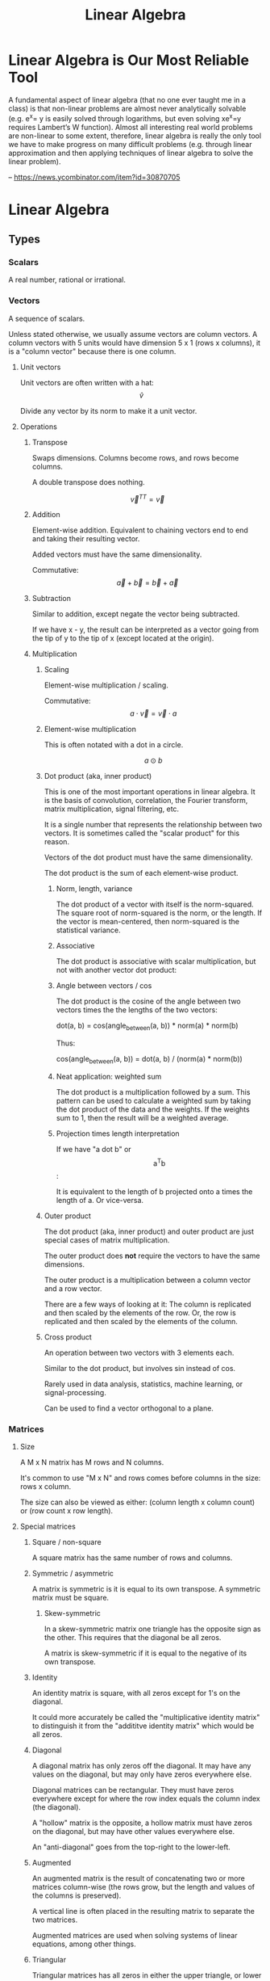 :PROPERTIES:
:ID:       0678CF24-88E4-4014-AC51-1316BF707906
:END:
#+title: Linear Algebra
* Linear Algebra is Our Most Reliable Tool
A fundamental aspect of linear algebra (that no one ever taught me in a class) is that non-linear problems are almost never analytically solvable (e.g. e^x= y is easily solved through logarithms, but even solving xe^x=y requires Lambert’s W function). Almost all interesting real world problems are non-linear to some extent, therefore, linear algebra is really the only tool we have to make progress on many difficult problems (e.g. through linear approximation and then applying techniques of linear algebra to solve the linear problem).

-- https://news.ycombinator.com/item?id=30870705
* Linear Algebra
** Types
*** Scalars
A real number, rational or irrational.
*** Vectors
A sequence of scalars.

Unless stated otherwise, we usually assume vectors are column vectors. A column vectors with 5 units would have dimension 5 x 1 (rows x columns), it is a "column vector" because there is one column.
**** Unit vectors
Unit vectors are often written with a hat: $$ \hat{v} $$

Divide any vector by its norm to make it a unit vector.
**** Operations
***** Transpose
Swaps dimensions. Columns become rows, and rows become columns.

A double transpose does nothing.

$$ \vec{v}^{TT} = \vec{v} $$

***** Addition
Element-wise addition. Equivalent to chaining vectors end to end and taking their resulting vector.

Added vectors must have the same dimensionality.

Commutative: $$ \vec{a} + \vec{b} = \vec{b} + \vec{a} $$

***** Subtraction
Similar to addition, except negate the vector being subtracted.

If we have x - y, the result can be interpreted as a vector going from the tip of y to the tip of x (except located at the origin).
***** Multiplication
****** Scaling
Element-wise multiplication / scaling.

Commutative: $$ a \cdot \vec{v} = \vec{v} \cdot a $$

****** Element-wise multiplication
This is often notated with a dot in a circle.

$$ a \odot b $$

****** Dot product (aka, inner product)
This is one of the most important operations in linear algebra. It is the basis of convolution, correlation, the Fourier transform, matrix multiplication, signal filtering, etc.

It is a single number that represents the relationship between two vectors. It is sometimes called the "scalar product" for this reason.

Vectors of the dot product must have the same dimensionality.

The dot product is the sum of each element-wise product.
******* Norm, length, variance
The dot product of a vector with itself is the norm-squared. The square root of norm-squared is the norm, or the length. If the vector is mean-centered, then norm-squared is the statistical variance.
******* Associative
The dot product is associative with scalar multiplication, but not with another vector dot product:

\begin{equation*}
n \cdot ( \vec{v} \cdot \vec{u} ) =
( n \cdot \vec{v} ) \cdot \vec{u}
\end{equation*}

\begin{equation*}
\vec{w} \cdot ( \vec{v} \cdot \vec{u} ) \neq
( \vec{w} \cdot \vec{v} ) \cdot \vec{u}
\end{equation*}

******* Angle between vectors / cos
The dot product is the cosine of the angle between two vectors times the the lengths of the two vectors:

dot(a, b) = cos(angle_between(a, b)) * norm(a) * norm(b)

Thus:

cos(angle_between(a, b)) = dot(a, b) / (norm(a) * norm(b))
******* Neat application: weighted sum
The dot product is a multiplication followed by a sum. This pattern can be used to calculate a weighted sum by taking the dot product of the data and the weights. If the weights sum to 1, then the result will be a weighted average.
******* Projection times length interpretation
If we have "a dot b" or $$ \text{a}^\text{T}\text{b} $$:

It is equivalent to the length of b projected onto a times the length of a. Or vice-versa.
****** Outer product
The dot product (aka, inner product) and outer product are just special cases of matrix multiplication.

The outer product does *not* require the vectors to have the same dimensions.

The outer product is a multiplication between a column vector and a row vector.

There are a few ways of looking at it: The column is replicated and then scaled by the elements of the row. Or, the row is replicated and then scaled by the elements of the column.
****** Cross product
An operation between two vectors with 3 elements each.

Similar to the dot product, but involves sin instead of cos.

Rarely used in data analysis, statistics, machine learning, or signal-processing.

Can be used to find a vector orthogonal to a plane.
*** Matrices
**** Size
A M x N matrix has M rows and N columns.

It's common to use "M x N" and rows comes before columns in the size: rows x column.

The size can also be viewed as either: (column length x column count) or (row count x row length).
**** Special matrices
***** Square / non-square
A square matrix has the same number of rows and columns.
***** Symmetric / asymmetric
A matrix is symmetric is it is equal to its own transpose. A symmetric matrix must be square.
****** Skew-symmetric
In a skew-symmetric matrix one triangle has the opposite sign as the other. This requires that the diagonal be all zeros.

A matrix is skew-symmetric if it is equal to the negative of its own transpose.
***** Identity
An identity matrix is square, with all zeros except for 1's on the diagonal.

It could more accurately be called the "multiplicative identity matrix" to distinguish it from the "addititve identity matrix" which would be all zeros.
***** Diagonal
A diagonal matrix has only zeros off the diagonal. It may have any values on the diagonal, but may only have zeros everywhere else.

Diagonal matrices can be rectangular. They must have zeros everywhere except for where the row index equals the column index (the diagonal).

A "hollow" matrix is the opposite, a hollow matrix must have zeros on the diagonal, but may have other values everywhere else.

An "anti-diagonal" goes from the top-right to the lower-left.
***** Augmented
An augmented matrix is the result of concatenating two or more matrices column-wise (the rows grow, but the length and values of the columns is preserved).

A vertical line is often placed in the resulting matrix to separate the two matrices.

Augmented matrices are used when solving systems of linear equations, among other things.
***** Triangular
Triangular matrices has all zeros in either the upper triangle, or lower triangle. The diagonal may have non-zero values. They may be rectangular.
***** Sparse / dense (full)
A sparse matrix consists of mostly zeros.

The opposite is a "dense" matrix, which consists of mostly non-zero values (also called a "full matrix").

In computation, a sparse matrix is often represented by listing the values of non-zero elements, rather than storing every element (most of which would be zero).
***** Orthogonal / orthonormal
Matrix Q is orthogonal if $$ \mathbf{Q}^\text{T}\mathbf{Q} = \mathbf{I} $$, that is, the transpose of an orthogonal matrix is its inverse.

If Q is square and orthogonal, then:

\begin{equation*}
  \mathbf{Q}^\text{T}\mathbf{Q} =
  \mathbf{QQ}^\text{T} =
  \mathbf{Q}^{-1}\mathbf{Q} =
  \mathbf{QQ}^{-1} =
  \mathbf{I}
\end{equation*}

In an orthogonal matrix:
1. all columns are orthogonal with every other column (their dot product is 0, 90 degree angles between them), and
2. every column vector is length 1.
***** Toeplitz / Hankel
In a Toeplitz matrix each row is a "rotation" of the row above.

#+begin_src
[[a, b, c, d],
 [d, a, b, c],
 [c, d, a, b],
 [b, c, d, a]]
#+end_src

A Hankel matrix rotates the other way. And may contain zeros in the lower right triangle.

#+begin_src
[[a, b, c, d],
 [b, c, d, 0],
 [c, d, 0, 0],
 [d, 0, 0, 0]]

[[a, b, c, d],
 [b, c, d, a],
 [c, d, a, b],
 [d, a, b, c]]
#+end_src
**** AtA / covariance matrix
AtA, that is, A transposed with itself has many interesting properties:

- It is a square matrix, even if A is rectangular.
- It is symmetric, even if A isn't.
- It is full-rank if A is full-column-rank.
- It is invertible if A is full-column-rank.
- It has the same row space as A.
- It has orthogonal eigenvectors.
- It is positive and (semi)definite.
- It has non-negative, real-valued eigenvalues.
- It is called a "covariance matrix" if A is a data matrix.
- It often looks pretty.
**** Operations
***** Addition / subtraction
Simple element-wise addition and subtraction. Matrices must be the same size, and the result is the same size.

Matrix addition is commutative: A + B = B + A
***** Scalar multiplication
Scalar-matrix multiplication is simple element-wise multiplication.

Matrix-scalar multiplication is commutative: n * A = A * n
***** Matrix multiplication
Matrix multipliation is not commutative: A times B does not equal B times A.

An A x B matrix multipled by a C x D matrix results in a A x D matrix, and B and C must be equal.
****** 4 perspectives on matrix multiplication
[[./images/Linear Algebra/matrix_multiplication_perspectives.png]]
******* Element perspective (dot product focused)
If we have AB = C, every element of C is the dot product of the corresponding row of A and column of B. In other words, the resulting matrix contains every possible dot product between rows of A and columns of B.

If we have A x B times B x C, then we know the result will be A x C. A represents rows, C represents columns, we know this because of their position in the matrix shape notation. Knowing this, we know that the row count of the result comes from the first matrix and the column count comes from the second.

[[./images/Linear Algebra/matrix_multiplication.png]]
******* Layer perspective (outer product focused)
If we have AB = C, then C is the sum of every outer product of the corresponding columns in A and rows in B.

The number of columns in A equals the number of rows in B, so they can be paired. The outer product of a single one of these pairs is a "layer", and has the same shape as C (the matrix multiplication result). If we sum all the layers, we get C.

Thus, matrix multiplication is the sum of many outer products.

This is similar to the dot product focus above, but is instead focused on the outer product.
******* Column perspective
If we have AB = C, then every column in C is a weighted sum of the columns in A, and the weights come from the columns of B.

Remember that the inner dimensions of the matrix multiplication must match: (rows x columns) x (rows x columns). We know that the column count of A matches the row count of B. The row count is the number of items in each column. So we know that the column count of the first matrix matches the column length of the second matrix.

The matrix sizes can be thought of as: (column length x column count) x (column length x column count). Necessarily, the column containing the "weights" must have a length equal to the number of columns we are taking a weighted sum of.
******* Row perspective
If we have AB = C, then every row in C is a weighted sum of the rows in B, and the weights come from the rows in A.

The matrix sizes can be thought of as: (row count x row length) x (row count x row length). Necessarily, the row containing the "weights" must have a length equal to the number of rows we are taking a weighted sum of.
***** Matrix division
Matrix division doesn't exist. The closest thing is a matrix inverse.
***** Frobenius dot product
Flatten both matrices into a vector and take their dot product.

Written:

$$ \langle \mathbf{A}, \mathbf{B} \rangle_\text{F} $$

It is equal to the trace of A transpose B:

\begin{equation*}
\langle \mathbf{A}, \mathbf{B} \rangle_\text{F} =
\text{tr}( \mathbf{A}^\text{T} \mathbf{B} )
\end{equation*}

Remember, the trace is the sum of the diagonal and anti-diagonal.
***** Matrix norms
There are many ways interpreting and measuring a matrix norm, here are a few ways:

Sum the square of all elements in the matrix, and take the square root of that. This is called the Frobenius norm or L2 norm.

(It is called the L2 norm, because you raise each element to the power of 2, sum them, and then raise the result to 1/2 (aka, the square root). There are other norms, L1 norm, L3 norm, etc.)
***** Euclidean distance between two matrices
Perform element-wise subtractions between the elements of two matrices, this gives a difference. Square the element-wise differences, sum them, and then take the square root. This is the Euclidean distance between the two matrices.
***** Shifting
Shifting a matrix means adding a (often small) scalar to its diagonal elements. This can transform a rank-deficient matrix into a full-rank matrix.
***** Distributing transpositions
\begin{equation*}
( \mathbf{AB} )^\text{T} =
( \mathbf{B}^\text{T} \mathbf{A}^\text{T} )
\end{equation*}
***** Making symmetric
****** Additive
If the matrix A is square, it can be made symmetric by:

(1 / 2) (A^T + A)
****** Multiplicative
Any matrix A can be made symmetric by:

$$ \mathbf{A}^\text{T} \mathbf{A} $$

- or -

$$ \mathbf{AA}^\text{T} $$
***** Matrix asymmetry index
Every square matrix can be formed by adding a symmetric matrix and a skew-symmetric matrix. Remember, skew-symmetric means symmetric but with opposite signs.

An asymmetry index can be found by dividing the skew-symmetric L2 norm (the non-symmetric part) by the original matrix norm (the full matrix).

Let's say A is our original matrix, and K is the skew-symmetric "layer" of it. Their relationship is:

\begin{equation*}
\mathbf{K} =
( \mathbf{A} - \mathbf{A}^\text{T} ) / 2
\end{equation*}

\begin{equation*}
\mathbf{A}_{\text{symmetric}} = A - K
\end{equation*}
***** Diagonal / trace
The diagonal of a matrix is a vector containing the elements on the diagonal of the matrix.

The trace of a matrix is the sum of all elements on its diagonal and anti-diagonal. A trace is only defined for square matrices.
**** Rank
Rank is an integer indicating the number of dimensions of information contained in the matrix. Rank is a property of the matrix, regardless of application or how the matrix is interpreted.

Rank is the number of linearly independent vectors in the matrix (either rows or columns). It is the number of dimensions spanned by the rows or columns of the matrix.

For a M x N size matrix, the maximum possible rank is the smaller of M or N:

\begin{equation*}
  rank_{max}(\mathbf{A}_{\text{M} \times \text{N}}) = min(\text{M}, \text{N})
\end{equation*}

A "full-rank" matrix has the maximum possible rank for its shape. A "rank-deficient" (or "reduced-rank") matrix the opposite, having less than the maximum rank for its shape. A "singular" matrix is a square and rank-deficient matrix.

"Full-column-rank" means that the rank equals the number of columns. Each of the columns is linearly independent. "Full-row-rank" similarly applies to rows.
***** Operation effect on rank
****** Scalar multiplication
Scalar multiplication cannot change the rank, because stretching the vectors will change change the dimension of their span.
****** Addition
If we have two matrices, A and B:

rank(A + B) <= rank(A) + rank(B)

The result, of course, still has a maximum rank limited by its size: two full-rank 3x3's cannot create a 3x3 rank 6.
****** Matrix multiplication
If we have two matrices, A and B:

rank(AB) <= min(rank(A), rank(B))

The result, of course, still has a maximum rank limited by its size.
****** Transposition
\begin{equation*}
rank(\mathbf{A}) =
rank(\mathbf{A}^\text{T}) =
rank(\mathbf{A}^\text{T}\mathbf{A}) =
rank(\mathbf{AA}^\text{T})
\end{equation*}
**** Determinant
Things to know about determinants:

1. Only square matrices have a determinant
2. The determinant is a single scalar value
3. Each matrix has only one determinant
4. The determinant is zero for rank-deficient / singular matrices, thus any linear dependencies between rows or columns will result in a 0 determinant

Notation:

\begin{equation*}
  \det(\mathbf{A}) = |A| =
  \begin{vmatrix}
    1 & 2 \\
    3 & 4
  \end{vmatrix}
\end{equation*}

Transpose does not affect the determinant:

$$ \det(\mathbf{A}) = \det(\mathbf{A}^\text{T}) $$

Computing the determinant is hard. The effort required grows exponentially as the matrix does.
***** Computing the determinant
The general method for computing the determinant is demonstrated in this image:

[[./images/Linear Algebra/determinant_computation.png]]

The determinant of a triangular matrix (all zeros in the upper-right, or lower-left triangle) is simply the product of its diagonal. It's often easier to transform a matrix into echelon form and then simply take the product of the diagonal. But in doing so, you must keep track of the elementary matrices for the row reductions you perform.

If we have:

\begin{equation*}
  \mathbf{A} =
  \mathbf{R}_N
  \mathbf{R}_{...}
  \mathbf{R}_2
  \mathbf{R}_1
  \mathbf{B}
\end{equation*}

then det(A) is the product of all determinants for all R and B:

\begin{equation*}
  \det(\mathbf{A}) =
  \det(\mathbf{R}_N)
  \det(\mathbf{R}_{...})
  \det(\mathbf{R}_2)
  \det(\mathbf{R}_1)
  \det(\mathbf{B})
\end{equation*}

Thus, we can decompose a matrix into a triangular matrix (e.g., echelon form) and then compute the product of many trivial determinants.

Remember that det(AB) = det(A) det(B).

When decomposing a matrix to echelon form, if we discover that it is singular (the rows or columns are linearly dependent), then we know the determinant is zero.

In general, any changes to a matrix change the determinant. The easiest way to track these changes is with simple elementary matrices.
****** Specific effects of elementary row operations
- Swapping rows negates ("flips") the determinant.
- Adding or subtracting another row has no effect.
- Scaling a row scales the entire determinant.
- Matrix scalar multiplication is like scaling every row and has a compounded effect based on the number of rows (or columns, since the matrix must be square).
***** Triangular matrices
Triangular matrices have all zeros in their upper or lower triangle. (That is, upper-right or lower-left triangle.) The determinant of these matrices is the product of their diagonal.
**** Inverse
If AB = I, then B is the inverse of A.

\begin{equation*}
  \mathbf{AA}^{-1} = \mathbf{I}
\end{equation*}

To solve Ax = b using the inverse matrix:

\begin{align*}
  \mathbf{A}\text{x} &= \text{b} \\
  \mathbf{A}^{-1}\mathbf{A}\text{x} &= \mathbf{A}^{-1}\text{b} \\
  \mathbf{I}\text{x} &= \mathbf{A}^{-1}\text{b} \\
  \text{x} &= \mathbf{A}^{-1}\text{b}
\end{align*}

The inverse is, of course, invertible:

$$ (\mathbf{A}^{-1})^{-1} = \mathbf{A} $$

The order of inverting and transposing do not matter:

invert(transpose(A)) = transpose(invert(A))

The inverse of a symmetric matrix is also symmetric.

The inverse of a matrix is unique, there is only one.

Computing a matrix inverse is numerically unstable and care must be taken when doing so on a computer. It is best to avoid computing with matrix inverses if possible.
***** Matrices with a null space have no inverse
The null space of a matrix is the vectors that it "crunches" down to zero. Crunching several different vectors into a single zero value destroys information. That information cannot be recovered.

Thus, any matrix that has a null space does not have an inverse.
***** Computing inverse with MCA
The inverse of A is:

(1 / det(A)) * adjugate(A)
****** Minor matrix
The minor matrix is a matrix of minors. Each element is replaced with its minor. The minor of an element is the determinant of the matrix that remains after removing the row and column containing that element.
****** Cofactor matrix
The minor matrix is element-wise-multiplied by a checkerboard matrix of +1's and -1's, with +1's along the diagonal; this produces the cofactor matrix, or rather a matrix of cofactors.
****** Adjugate matrix (aka, adjoint matrix)
The adjugate matrix is the transpose of the cofactor matrix.
***** Computing inverse with row reduction
To find the inverse of A, augment A with I, and then reduce to reduced row echelon form.

\begin{equation*}
  rref([\ \mathbf{A}\ |\ \mathbf{I}\ ]) =
  [\ \mathbf{I}\ |\ \mathbf{A}^{-1}\ ]
\end{equation*}

If you cannot reduce the augmented matrix to RREF form, then it does not have an inverse.

We use row reduction to solve systems of equations and Ax = b, this is similar. In this case we are solving AX = I.
***** Left / right inverse
If Ax = y, and A is rectangular, then x is transformed into a different dimension and becomes y.

A might have a left-inverse, a left-inverse is the only possible inverse it may have (given it's rectangular). I can remember it might have a left-inverse (rather than a right-inverse) because only the left side is free to attach an inverse to. I cannot attach the inverse to x. I cannot rearrange A and x because matrix multiplication is not commutative (AB does not equal BA). If an inverse exists at all, it must exist on the left.

It is not guaranteed that a rectangular matrix has a left or right inverse. It must be either full-row-rank or full-column-rank.
****** Why full rank is necessary for a one-sided inverse
A rank-deficient 3 x 2 matrix is a good example of why full-rank is necessary for rectangular matrices to have a one-sided inverse.

A rank-deficient 3 x 2 matrix must have a rank of 1 (or maybe 0). Let's say A is a 3 x 2 in the following examples.

In xA = y, A is transforming 3D x into 2D y. This will never be reversible.

In Ax = y, A is transforming 2D x into 3D y. This could be reversible as long as A doesn't crunch the 2 dimensions of x. Because x is 2D, A needs at least 2 linearly independent column basis vectors to preserve the dimensions of x. Yet A does not, A is rank-deficient, which means it does not have the full-column-rank required to preserve the dimensions of x. A is going to crunch the dimensions of x in an irreversible way. Thus, rank-deficient matrices cannot have even a one-sided inverse. Their failure to have full-rank means they cannot preserve all the dimensions they will be transforming.
****** Left inverse
The left inverse of A is:

\begin{equation*}
  ( \mathbf{A}^\text{T} \mathbf{A} )^{-1}
  \mathbf{A}^\text{T} =
  \mathbf{L}_\text{inv}
\end{equation*}

\begin{equation*}
  \mathbf{L}_\text{inv} \mathbf{A} = \mathbf{I}
\end{equation*}

Only tall matrices have a left inverse; that is, only matrices with more rows than columns have a left inverse.
****** Right inverse
The right inverse of A is:

\begin{equation*}
  \mathbf{A}^\text{T}
  ( \mathbf{AA}^\text{T} )^{-1} =
  \mathbf{R}_\text{inv}
\end{equation*}

\begin{equation*}
  \mathbf{R}_\text{inv}
  \mathbf{A} =
  \mathbf{I}
\end{equation*}

Only wide matrices have a right inverse; that is, only matrices with more columns than rows have a right inverse.
**** QR decomposition
A matrix can be decomposed such that A = QR, where Q is a orthogonal matrix and R is the residual (the left-over computation required to get back to A).

Q can be found using Gram-Schmidt orthogonalization. If Q is not full-rank, often more vectors are added until it is full-rank. The rank of Q may exceed the rank of A, but R will have the same rank as A.

Remember that if Q is orthogonal, then its transpose is also its inverse, thus it's trivial to solve for R in A = QR:

\begin{align*}
  \mathbf{A} &= \mathbf{QR}
\\
  \mathbf{QR} &= \mathbf{A}
\\
  \mathbf{Q}^\text{T}\mathbf{QR} &=
  \mathbf{Q}^\text{T}\mathbf{A}
\\
  \mathbf{R} &=
  \mathbf{Q}^\text{T}\mathbf{A}
\end{align*}

***** Gram-Schmidt orthogonalization
The basic idea is that for each vector, we must subtract off the component in the direction of each previous vector. Here is the process for a set of vectors {v1, v2, ..., vn}:

    Set u1 = v1.
    Set u2 = v2 - proj_u1(v2).
    For each additional vector vk (k > 2), set uk = vk - proj_u1(vk) - proj_u2(vk) - ... - proj_uk-1(vk).

Where proj_u(v) represents the projection of vector v onto the direction of vector u, defined as:

proj_u(v) = ((v⋅u) / (u⋅u)) * u

This procedure will give you a set of vectors {u1, u2, ..., un} which span the same space as {v1, v2, ..., vn}, but are orthogonal to each other.

Then normalize each vector uk to create the orthonormal set {q1, q2, ..., qn}.

Note: This algorithm assumes that the input vectors {v1, v2, ..., vn} are linearly independent. If they are not, the Gram-Schmidt process needs to be adjusted to handle that case.

The Gram-Schmidt algorithm is numerically unstable and care must be taken when implementing it on a computer. QR decomposition is probably already implemented in a better way.
***** Using QR to make inverses more numerically stable
Because the inverse of Q is so trivial (just a transpose), sometimes it's worthwhile to store, "ship around", and worth with QR rather than A. We still have to calculate the inverse of R, but R is a triangular matrix which is easier to work with.
*** Complex numbers
Complex numbers have a real and an imaginary component. They are written 1+2i or 3-4j.

0+1i = i = sqrt(-1)
i^2 = -1
**** Conjugate
The conjugate of a complex number negates (flips) the imaginary component. It is indicated by a bar or superscript asterisk:

$$ \text{z} = \text{a} + \text{b}i $$

$$ \bar{\text{z}} = \text{z}^* = \text{a} - \text{b}i $$
**** Addition / subtraction
These work as expected. Add the real parts together, add the imaginary parts together.
**** Multiplication
Multiplication is more complicated. We have to "FOIL" the two operands:

(a + bi)(c + di)
(ac + adi + bic + bidi)
(ac + adi + bci + bdi^2)
Remember i^2 = -1, thus:
(ac + adi + bci - bd)
(ac - bd + adi + bci)
(ac - bd) + (ad + bc)i
**** Division
Division is even more complicated:

\begin{align*}
\frac{ z }{ w } &=
\frac{ \text{a} + \text{b}i }{ \text{c} + \text{d}i } \\ &=
\frac{ (\text{c} - \text{d}i)(\text{a} + \text{b}i) }{ (\text{c} - \text{d}i)(\text{c} + \text{d}i) } \\ &=
\frac{ (\text{c} - \text{d}i)(\text{a} + \text{b}i) }{ \text{c}^2 - \text{d}^2 i^2 } \\ &=
\frac{ (\text{c} - \text{d}i)(\text{a} + \text{b}i) }{ \text{c}^2 + \text{d}^2 } \\ &=
\frac{ (\text{ac} + \text{bc}i - \text{ad}i - \text{bd}i^2) }{ \text{c}^2 + \text{d}^2 } \\ &=
\frac{ (\text{ac} + \text{bc}i - \text{ad}i + \text{bd}) }{ \text{c}^2 + \text{d}^2 } \\ &=
\frac{ (\text{ac} + \text{bd}) + (\text{bc} - \text{ad})i }{ \text{c}^2 + \text{d}^2 }
\end{align*}

Remember i^2 = -1.

Notice the denominator becomes real valued.
**** Hermitian transpose, dot product, matrix
The Hermitian transpose transposes the matrix, and also replaces all complex numbers with their conjugate.

It is denoted z^H instead of z^T.

A Hermitian dot product is (z^H)w instead of (z^T)w.

A Hermitian matrix satisfies the equation A = A^H.
** Concepts
*** Vector space / linear space
A vector space is any set of objects for which addition and scalar multiplication are defined and follow these rules:

- Additive inverse: a + (-a) = 0
- Associativity: (a + b) + c = a + (b + c)
- Commutativity: a + b = b + a
- Additive identity: a + 0 = a
- Multiplicative identity: 1a = a
- Distributivity: (a + b)(x + y) = ax + ay + bx + by
- Closed under addition and scalar multiplication. This means that any linear combination of vectors in the space results in another valid vector of the space.
- Contains the zeros vector.
*** Vector subspace
A subspace is the span of all points you can reach by stretching and combining (scaling and adding) a set of vectors.
**** Number of subspaces in an ambient space
A 3D /ambient/ space will have:

1 0-dimensional subspace at the origin, the span of the zero vector.
Infinity 1-dimensional (line) subspaces.
Infinity 2-dimensional (plane) subspaces.
1 3D subspace that is the same as the ambient space.

Note, that's 4 subspace dimensions possible from a 3D space. The middles are infinite, the ends are 1. For an N-dimensional space, there are N+1 possible subspaces.
**** Vector space vs vector subspace
The difference between a vector space and a subspace is contextual. If, in context, we are talking about a smaller space of a larger space, then it is, naturally, called a subspace.

Every subspace is a vector space. And every vector space is a subspace of itself, technically, and also of all larger spaces.
*** Span
The span of a set of vectors is all the points that can be reached by a linear combination (a "weighted sum") of the vectors in that set.

A span is very similar to a space. A space is more of a noun, and a span is more of a verb, or more of a property of the vectors.

Vectors have a span, and are in a space. Vectors span a subspace.
*** Linear independence
A set of vectors is linearly /independent/ if each vector contributes to the span of the set.

There's a few different ways of saying this:
- The dimension of the span of the set equals the number of vectors in the set.
- None of the vectors could be created by a linear combination of the other vectors.
- A weighted sum of the vectors cannot produce 0 (excluding the trivial case of all weights being 0).

If a set of vectors is not linearly independent, then they are linearly /dependent/.

Linear independence is a property that a set of vectors may possess. It is not a property of individual vectors but a property of a set of vectors.
*** Basis
A basis for a subspace is a set of vectors that are linearly independent and can span the space.

There are infinitely many sets of basis vectors for any space, except the 0 space. Any linearly independent set of vectors is a basis of the space they span.

If the set of basis vectors were not linearly independent, the the coordinates of any point in the space would be unclear. That is, there would be multiple combinations of basis vectors that could result in the same vector.
*** Column space / row space
The column space of a matrix is the space spanned by its columns. In Ax = y, y is in the column space of A.

The notation for column space is C(A). The following is an example of notation and a true statement about the column space:

$$ C(\textbf{A}) = C(\textbf{AA}^\text{T}) $$

Remember: rank(A) = rank(A') = rank(A'A) = rank(AA') where A' is A transpose (the ' is transpose).
**** Is v in C(A)?
Is vector v in the column space of A?

To find out, augment A with the column v (concat vector v onto matrix A), then compare the matrix rank with and without v. If the rank is the same then v must be in the column space of A, because if v were outside the column space of A, then adding it to A would increase the rank.

If A is full-rank, then we can answer this question without knowing v, because A spans the entire ambient space.
**** Row space
The row space of A is denoted R(A).

$$ R(\mathbf{A}) = R(\mathbf{A}^\text{T} \mathbf{A}) $$

Row space is very similar, except the order of operands may have to change. For example, instead of Ax = y, we might have xA = y (y would be in the row space).
**** Dimensionality reduction
C(A) = C(AA') and R(A) = R(A'A)

AA' or A'A may have fewer dimensions but still span the same column or row space, and thus can be used for dimensionality reduction.
*** Null space
The null-space of a matrix is indicated N(A). It is the subspace containing all vectors v that satisfy Av = 0.

The vectors in the null-space, if multiplied by A, will become zero.

The null-space is a property of matrix A, it is the subspace of vectors that A will "crush" if we multiply by A.

Solutions for v in Av = 0 are the "right null-space", because v is to the right. There is also a "left null-space", a subspace of solutions for vA = 0.

In Ax = y, y is in the column space. However, x is not in the column space because it has a different dimension (length) than the columns.

\begin{equation*}
C(\mathbf{A}) \cup
N(\mathbf{A}^\text{T})
\text{ spans } \mathbb{R}^M
\end{equation*}

\begin{equation*}
R(\mathbf{A}) \cup
N(\mathbf{A})
\text{ spans } \mathbb{R}^N
\end{equation*}

N(A) is the "null space", or "right null space", N(A') is the "left null space". (The ' denotes transposition.)

dim(C(A)) + dim(N(A')) = M

dim(R(A)) + dim(N(A)) = N

And remember: rank(A) = dim(C(A)) = dim(R(A))
*** Orthogonal vectors / subspaces / matrices
**** Orthogonal vectors
Two vectors are orthogonal if they meet at a 90 degree angle.
**** Orthogonal subspaces
Two subspaces are orthogonal if every vector in subspace A is orthogonal to every vector in subspace B.

The notation is:

$$ \textbf{A} \perp \textbf{B} $$

The two subspaces must share the same ambient space, because the length of vectors in both spaces must be equal.
**** Orthogonal matrices / orthonormal
Matrix Q is orthogonal if $$ \mathbf{Q}^\text{T}\mathbf{Q} = \mathbf{I} $$, that is, the transpose of an orthogonal matrix is its inverse.

If Q is square and orthogonal, then:

\begin{equation*}
  \mathbf{Q}^\text{T}\mathbf{Q} =
  \mathbf{QQ}^\text{T} =
  \mathbf{Q}^{-1}\mathbf{Q} =
  \mathbf{QQ}^{-1} =
  \mathbf{I}
\end{equation*}

In an orthogonal matrix:
1. all columns are orthogonal with every other column (their dot product is 0, 90 degree angles between them), and
2. every column vector is length 1.
*** Ax = b and Ay = 0
These two equations are simple yet profound. It is no understatement to say that:

Most people learn linear algebra because they want to know how to solve these equations.
**** Ax = b
***** Does it have a solution?
Is b in the column space of A? If so, then there is a solution.
***** If not, then what is the closest approximation to an exact solution?
For this, we look for a new b that is as close as possible to the original b, and is in the column space of A.
**** Ay = 0
We are especially interested in a shifted version of A:

$$ (\mathbf{A} - \lambda\mathbf{I})y = 0 $$

This is related to eigenvectors and eigenvalues.
*** Systems of equations
Systems of equations can be represented as a matrix. A system of equations may have zero, one, or infinite solutions.
**** Converting a system of equations to matrices
\begin{align*}
\left
\begin{cases}
  3x + 4y &= 5 \\
  2x - y &= 0
\end{cases}
\right\}
\end{align*}

The above system of equations can be expressed using matrix multiplication:

\begin{equation*}
\begin{bmatrix}
  3 & 4 \\
  2 & -1
\end{bmatrix}
\begin{bmatrix}
  x \\
  y
\end{bmatrix}
=
\begin{bmatrix}
  5 \\
  0
\end{bmatrix}
\end{equation*}
**** Row reduction
We can do several things to the rows (or columns) of a matrix:

1. Scale rows
2. Reorder rows
3. Add multiples of other rows

All of these are reversible operations.

These linear transformations can be expressed as a series of matrix multiplications.

\begin{equation*}
  \mathbf{A} =
  \mathbf{R}_N
  \mathbf{R}_{...}
  \mathbf{R}_2
  \mathbf{R}_1
  \mathbf{B}
\end{equation*}

Either A or B may be viewed as the original matrix. The point is that there is a series of transformations required to go from A to B.

Atomic row reduction operations may be expressed as elementary matrices. Elementary matrices are invertible. The product of several elementary matrices is invertible. In A = RB, if R is invertible, then R(A) = R(B).

Row reduction does not change the rank of the matrix (the dimensions of the row space and column space do not change). Row reduction does not change the row space, but it may change the column space.
**** Echelon form / reduced row echelon form
If the lower left triangle is 0, then the matrix is in echelon form. The first non-zero value of each row must be further and further to the right.

Reduced row echelon form goes further and manipulates the matrix until all pivots are 1 and are the only non-zero value in their column. Columns without pivots may have several non-zero values.
***** Computing echelon form / reduced row echelon form
There are an infinite number of possible echelon forms. One form can be found by the "LU" decomposition. Python and Julia have a ~lu~ function for this.

In Julia the rref of the RowEchelon package can computer the reduced row echelon form. The algorithm to do so is sensitive, so be careful. In Python, you must use SymPy.
***** Pivots
When a matrix is in echelon form, the pivots are the first non-zero values of each row.

The number of pivots is the rank of the matrix.
***** Interpreting reduced row echelon form
****** No solutions
\begin{equation*}
\begin{bmatrix}
  1 & -2 & 0 \\
  0 &  0 & 1
\end{bmatrix}
\end{equation*}

This reduced row echelon form indicates that there are no solutions to the corresponding system of equations. The last line is equivalent to 0 = 1, which has no solution.
****** One solution
\begin{equation*}
\begin{bmatrix}
  1 & 0 & 2 \\
  0 & 1 & 3
\end{bmatrix}
\end{equation*}

This indicates that x = 2 and y = 3.
****** Many solutions
\begin{equation*}
\begin{bmatrix}
  1 & 2 & 4 \\
  0 & 0 & 0
\end{bmatrix}
\end{equation*}

This indicates that there are infinite many solutions. The first line is the only meaningful equations: x = 2y + 4.
*** Projections
**** Projections to a line / vector
proj_a(b) is the projection of vector b onto vector a. The result is a vector that is co-linear with a, and is the closest point on a to b.

\begin{equation*}
  proj_\text{a}(\text{b}) =
  \frac
  { \text{a}^\text{T}\text{b} }
  { \text{a}^\text{T}\text{a} }
  \text{a}
\end{equation*}

Remember that $$ \text{a}^\text{T}\text{b} $$ is the dot product of a and b.
***** Derivation
We are trying to find a point on line a that is closest to point b. The point closest to b can be represented by scaling a; we will scale a by x, and thus will call the point on a that is closet to b xa.

We know that the vector from xa to b will be orthogonal to a.

We now know enough to solve for x. Encode what we know as an equation and solve for x:

\begin{align*}
  \text{a}^\text{T}(\text{b} - \text{xa}) &= 0
\\
  \text{a}^\text{T}\text{b} -
  \text{a}^\text{T}(\text{xa}) &= 0
\\
  \text{a}^\text{T}\text{b} -
  \text{xa}^\text{T}\text{a} &= 0
\\
  \text{xa}^\text{T}\text{a} &=
  \text{a}^\text{T}\text{b}
\\
  \text{x} &=
  \frac
  {\text{a}^\text{T}\text{b}}
  {\text{a}^\text{T}\text{a}}
\end{align*}

Remember, in the last equation above, both sides evaluate to scalars.

Also remember that x is only the scaling factor of a; x is not the closest point to b, xa is the closest point to b. To reach our final equation, multiply both sides by a:

\begin{equation*}
  \text{xa} =
  \frac
  {\text{a}^\text{T}\text{b}}
  {\text{a}^\text{T}\text{a}}
  \text{a}
\end{equation*}

xa is the closest point to b.
**** Decomposing a vector into parallel and orthogonal components
Let's decompose vector b into two vectors, one that is parallel to a, and on that is orthogonal to a.

The parallel component we will call $$ \text{b}_{\,||\text{a}} $$.

The orthogonal component we will call $$ \text{b}_{\perp\text{a}} $$.

\begin{align*}
  \text{b} &=
  \text{b}_{\,||\text{a}} +
  \text{b}_{\perp\text{a}}
\\
  \text{b}_{\,||\text{a}} &=
  proj_{\text{a}}(\text{b})
\\
  \text{b}_{\perp\text{a}} &=
  \text{b} -
  \text{b}_{\,||\text{a}}
\end{align*}

**** Projections to a plane / subspace
Problem: What is the closest point in a subspace to a given point in the ambient space?

We have:
- A subspace spanned by the columns of matrix A, the column space of A, C(A).
- A point b in the ambient space, which may or may not be in the subspace.

What point in C(A) is closest to b? Let's call this point x. How do we find x?

We know that a vector from x to b must be orthogonal to C(A). Remember that the dot product of two orthogonal vectors is 0. Thus, the dot product of the vectors to b and x must be 0. We now have an equation, and x is the only unknown.

Remember that $$ \mathbf{A}^\text{T}\mathbf{B} $$ is the dot product of A and B.

Remember that $$ (\text{b} - \mathbf{A}\text{x} ) $$ is a vector from Ax to b (but without location, or located at the origin). We will find x to be the closest point to b, the components of x will be a linear combination of the columns in A which serve as the basis for the subspace.

Write what we know as an equation and solve for x:

\begin{align*}
  \mathbf{A}^\text{T} (\text{b} -
  \mathbf{A}\text{x} ) &= 0
\\
  \mathbf{A}^\text{T}\text{b} -
  \mathbf{A}^\text{T}\mathbf{A}\text{x} &= 0
\\
  \mathbf{A}^\text{T}\mathbf{A}\text{x} &=
  \mathbf{A}^\text{T}\text{b}
  && \text{This is similar to \mathbf{A}x = b}
\\
  (\mathbf{A}^\text{T}\mathbf{A})^{-1}
  \mathbf{A}^\text{T}\mathbf{A}\text{x} &=
  (\mathbf{A}^\text{T}\mathbf{A})^{-1}
  \mathbf{A}^\text{T}\text{b}
\\
  \text{x} &=
  (\mathbf{A}^\text{T}\mathbf{A})^{-1}
  \mathbf{A}^\text{T}\text{b}
\end{align*}

Compare to proj_a(b). Notice that proj_a(b) has AtA in the denominator; we cannot perform matrix division, but we can apply the inverse of AtA, which is what we've done here.
* Books
** Linear Algebra: Theory Intuition Code by Mike X Cohen
*** Reading Log
<2023-05-25> Finished Chapter 3
<2023-05-31> Finished Chapter 6
<2023-06-08> Finished Chapter 9
<2023-06-11> Finished Chapter 12
